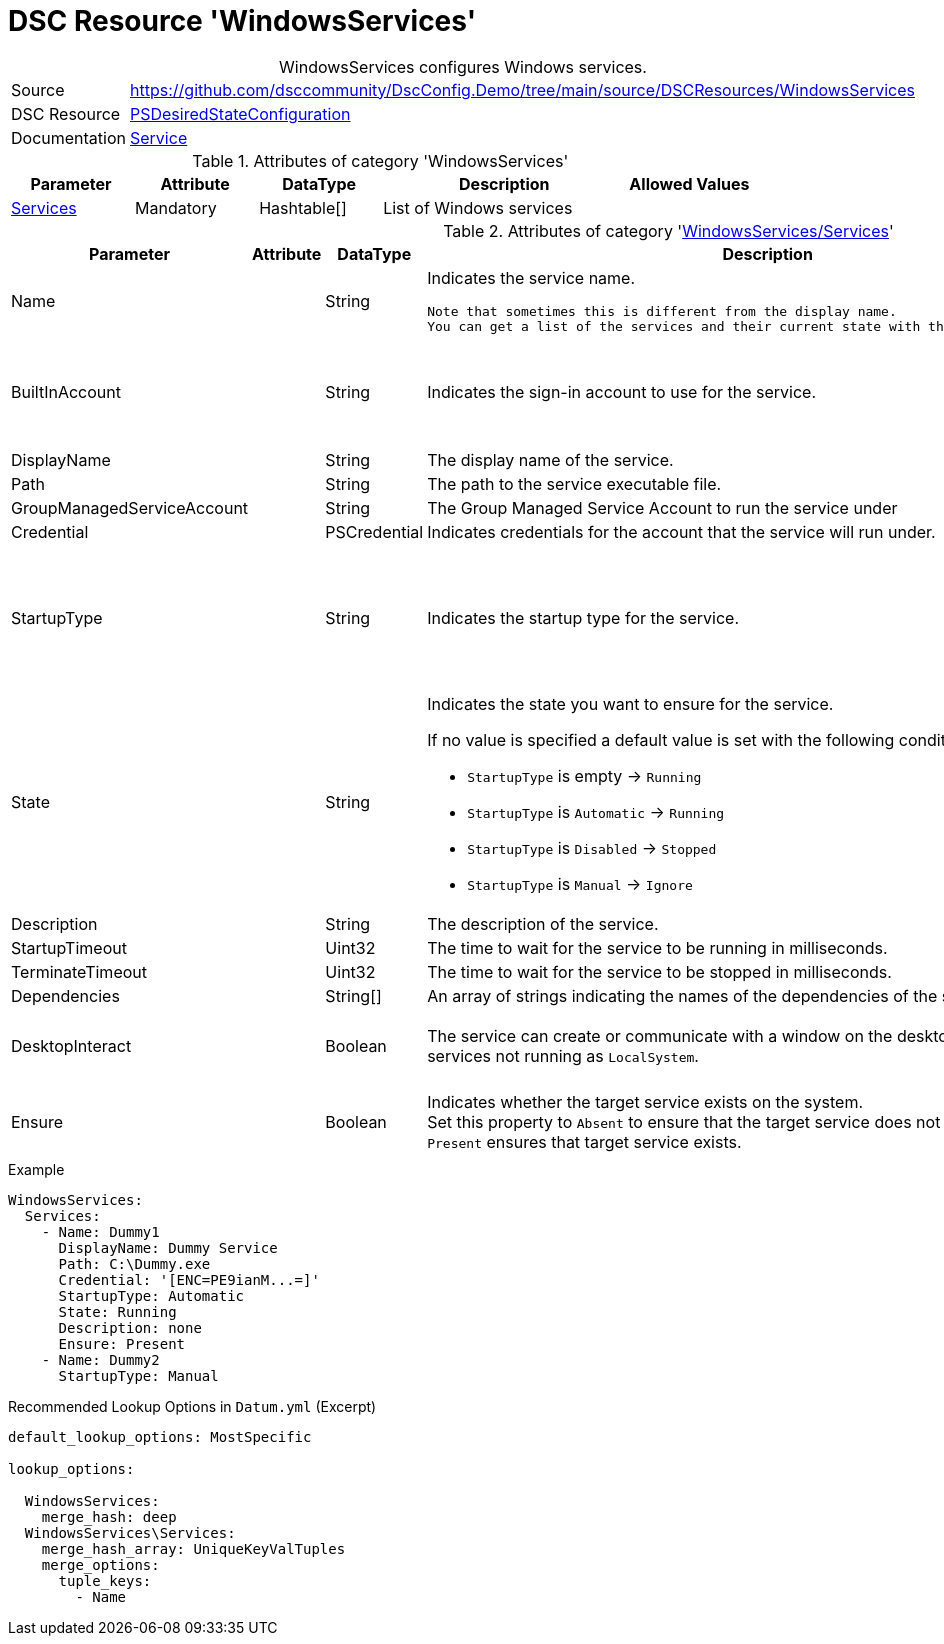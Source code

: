 // DscConfig.Demo YAML Reference: WindowsServices
// ===========================================

:YmlCategory: WindowsServices


[[dscyml_windowsservices, {YmlCategory}]]
= DSC Resource 'WindowsServices'
// didn't work in production: = DSC Resource '{YmlCategory}'


[[dscyml_windowsservices_abstract]]
.{YmlCategory} configures Windows services.


[cols="1,3a" options="autowidth" caption=]
|===
| Source         | https://github.com/dsccommunity/DscConfig.Demo/tree/main/source/DSCResources/WindowsServices
| DSC Resource   | https://docs.microsoft.com/en-us/powershell/module/psdesiredstateconfiguration/?view=powershell-5.1[PSDesiredStateConfiguration]
| Documentation  | https://docs.microsoft.com/de-de/powershell/scripting/dsc/reference/resources/windows/serviceresource?view=powershell-5.1[Service]
|===


.Attributes of category '{YmlCategory}'
[cols="1,1,1,2a,1a" options="header"]
|===
| Parameter
| Attribute
| DataType
| Description
| Allowed Values

| [[dscyml_windowsservices_services, {YmlCategory}/Services]]<<dscyml_windowsservices_services_details, Services>>
| Mandatory
| Hashtable[]
| List of Windows services
|

|===


[[dscyml_windowsservices_services_details]]
.Attributes of category '<<dscyml_windowsservices_services>>'
[cols="1,1,1,2a,1a" options="header"]
|===
| Parameter
| Attribute
| DataType
| Description
| Allowed Values

| Name
|
| String
| Indicates the service name.

  Note that sometimes this is different from the display name.
  You can get a list of the services and their current state with the Get-Service cmdlet.
|

| BuiltInAccount
|
| String
| Indicates the sign-in account to use for the service.
| - LocalService
  - LocalSystem
  - NetworkService

| DisplayName
|
| String
| The display name of the service.
|

| Path
|
| String
| The path to the service executable file.
|

| GroupManagedServiceAccount
|
| String
| The Group Managed Service Account to run the service under
|

| Credential
|
| PSCredential
| Indicates credentials for the account that the service will run under.
|

| StartupType
|
| String
| Indicates the startup type for the service.
| - Automatic
  - AutomaticDelayedStart
  - Disabled
  - Manual

| State
|
| String
| Indicates the state you want to ensure for the service.

If no value is specified a default value is set with the following conditions:

- `StartupType` is empty       -> `Running`
- `StartupType` is `Automatic` -> `Running`
- `StartupType` is `Disabled`  -> `Stopped`
- `StartupType` is `Manual`    -> `Ignore`
| - Ignore
  - Running
  - Stopped

| Description
|
| String
| The description of the service.
|

| StartupTimeout
|
| Uint32
| The time to wait for the service to be running in milliseconds.
| Default: `30000`

| TerminateTimeout
|
| Uint32
| The time to wait for the service to be stopped in milliseconds.
| Default: `30000`

| Dependencies
|
| String[]
| An array of strings indicating the names of the dependencies of the service.
|

| DesktopInteract
|
| Boolean
| The service can create or communicate with a window on the desktop.
  Must be `False` for services not running as `LocalSystem`.
| - True
  - *False* (default)

| Ensure
|
| Boolean
| Indicates whether the target service exists on the system. +
  Set this property to `Absent` to ensure that the target service does not exist.
  Setting it to `Present` ensures that target service exists.
| - *Present* (default)
  - Absent

|===


.Example
[source, yaml]
----
WindowsServices:
  Services:
    - Name: Dummy1
      DisplayName: Dummy Service
      Path: C:\Dummy.exe
      Credential: '[ENC=PE9ianM...=]'
      StartupType: Automatic
      State: Running
      Description: none
      Ensure: Present
    - Name: Dummy2
      StartupType: Manual
----


.Recommended Lookup Options in `Datum.yml` (Excerpt)
[source, yaml]
----
default_lookup_options: MostSpecific

lookup_options:

  WindowsServices:
    merge_hash: deep
  WindowsServices\Services:
    merge_hash_array: UniqueKeyValTuples
    merge_options:
      tuple_keys:
        - Name
----
